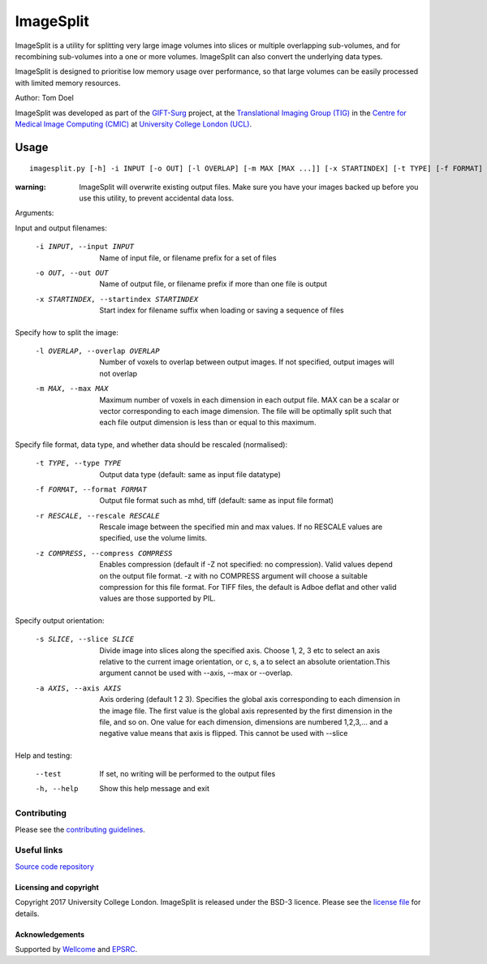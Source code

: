 ImageSplit
==========

.. image:: https://cmiclab.cs.ucl.ac.uk/GIFT-Surg/ImageSplit/raw/master/giftsurg-icon.png
    :height: 128px
    :width: 128px
    :target: https://cmiclab.cs.ucl.ac.uk/GIFT-Surg/ImageSplit


.. image:: https://cmiclab.cs.ucl.ac.uk/GIFT-Surg/ImageSplit/badges/master/build.svg
    :target: https://cmiclab.cs.ucl.ac.uk/GIFT-Surg/ImageSplit/commits/master

.. image:: https://travis-ci.org/gift-surg/ImageSplit.svg?branch=master
    :target: https://travis-ci.org/gift-surg/ImageSplit

.. image:: https://cmiclab.cs.ucl.ac.uk/GIFT-Surg/ImageSplit/badges/master/coverage.svg
    :target: https://cmiclab.cs.ucl.ac.uk/GIFT-Surg/ImageSplit/commits/master


ImageSplit is a utility for splitting very large image volumes into slices or multiple overlapping sub-volumes, and for recombining sub-volumes into a one or more volumes. ImageSplit can also convert the underlying data types.

ImageSplit is designed to prioritise low memory usage over performance, so that large volumes can be easily processed with limited memory resources.

Author: Tom Doel

ImageSplit was developed as part of the `GIFT-Surg`_ project, at the `Translational Imaging Group (TIG)`_ in the `Centre for Medical Image Computing (CMIC)`_ at `University College London (UCL)`_.


Usage
~~~~~

::

    imagesplit.py [-h] -i INPUT [-o OUT] [-l OVERLAP] [-m MAX [MAX ...]] [-x STARTINDEX] [-t TYPE] [-f FORMAT] [-r [RESCALE [RESCALE ...]]] [-z [COMPRESS]] [-s SLICE] [-a AXIS [AXIS ...]] [--test]


:warning: ImageSplit will overwrite existing output files. Make sure you have your images backed up before you use this utility, to prevent accidental data loss.



Arguments:


Input and output filenames:

    -i INPUT, --input INPUT  Name of input file, or filename prefix for a set of files

    -o OUT, --out OUT        Name of output file, or filename prefix if more than one file is output

    -x STARTINDEX, --startindex STARTINDEX
                             Start index for filename suffix when loading or saving
                             a sequence of files


Specify how to split the image:

    -l OVERLAP, --overlap OVERLAP
                             Number of voxels to overlap between output images. If
                             not specified, output images will not overlap

    -m MAX, --max MAX
                             Maximum number of voxels in each dimension in each
                             output file. MAX can be a scalar or vector corresponding
                             to each image dimension. The file will be optimally
                             split such that each file output dimension is less
                             than or equal to this maximum.


Specify file format, data type, and whether data should be rescaled (normalised):

    -t TYPE, --type TYPE  Output data type (default: same as input file datatype)

    -f FORMAT, --format FORMAT  Output file format such as mhd, tiff (default: same as input file format)

    -r RESCALE, --rescale RESCALE
        Rescale image between the specified min and max
        values. If no RESCALE values are specified, use the volume limits.

    -z COMPRESS, --compress COMPRESS
        Enables compression (default if -Z not specified: no compression). Valid
        values depend on the output file format. -z with no
        COMPRESS argument will choose a suitable compression for
        this file format. For TIFF files, the default is Adboe
        deflat and other valid values are those supported by PIL.


Specify output orientation:

    -s SLICE, --slice SLICE
        Divide image into slices along the specified axis.
        Choose 1, 2, 3 etc to select an axis relative to the
        current image orientation, or c, s, a to select an
        absolute orientation.This argument cannot be used with --axis, --max or --overlap.

    -a AXIS, --axis AXIS
        Axis ordering (default 1 2 3). Specifies the global
        axis corresponding to each dimension in the image
        file. The first value is the global axis represented
        by the first dimension in the file, and so on. One
        value for each dimension, dimensions are numbered
        1,2,3,... and a negative value means that axis is
        flipped. This cannot be used with --slice



Help and testing:

    --test      If set, no writing will be performed to the output files
    -h, --help  Show this help message and exit


Contributing
^^^^^^^^^^^^

Please see the `contributing guidelines`_.


Useful links
^^^^^^^^^^^^

`Source code repository`_


Licensing and copyright
-----------------------

Copyright 2017 University College London.
ImageSplit is released under the BSD-3 licence. Please see the `license file`_ for details.


Acknowledgements
----------------

Supported by `Wellcome`_ and `EPSRC`_.


.. _`Wellcome EPSRC Centre for Interventional and Surgical Sciences`: http://www.ucl.ac.uk/weiss
.. _`source code repository`: https://cmiclab.cs.ucl.ac.uk/GIFT-Surg/ImageSplit
.. _`University College London (UCL)`: http://www.ucl.ac.uk/
.. _`Translational Imaging Group (TIG)`: http://cmictig.cs.ucl.ac.uk/
.. _`Centre for Medical Image Computing (CMIC)`: http://cmic.cs.ucl.ac.uk
.. _`Wellcome`: https://wellcome.ac.uk/
.. _`GIFT-Surg`: https://www.gift-surg.ac.uk
.. _`EPSRC`: https://www.epsrc.ac.uk/
.. _`contributing guidelines`: https://cmiclab.cs.ucl.ac.uk/GIFT-Surg/ImageSplit/blob/master/CONTRIBUTING.rst
.. _`license file`: https://cmiclab.cs.ucl.ac.uk/GIFT-Surg/ImageSplit/blob/master/LICENSE










